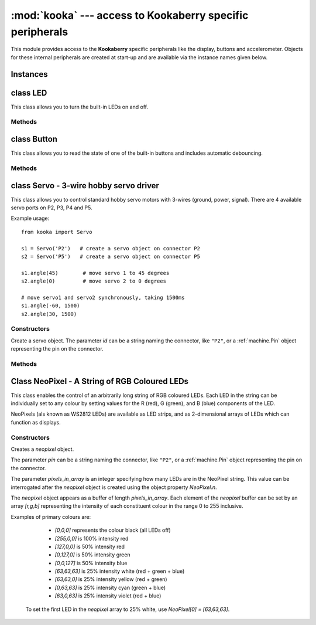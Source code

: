 **********************************************************
:mod:`kooka` --- access to Kookaberry specific peripherals
**********************************************************

.. module:: kooka
   :synopsis: access to Kookaberry specific peripherals

This module provides access to the **Kookaberry** specific peripherals like the
display, buttons and accelerometer.  Objects for these internal peripherals
are created at start-up and are available via the instance names given below.

Instances
=========

.. data::
    led_red
    led_orange
    led_green

    These objects give access to the three LEDs on the **Kookaberry**.  They are
    instances of :ref:`kooka.LED`.

.. data::
    button_a
    button_b
    button_c
    button_d

    These objects give access to the four buttons (A, B, C, and D) on the **Kookaberry**.  They are
    instances of :ref:`kooka.Button`.

.. data::
    display

    This gives acces to the **Kookaberry**'s display, an instance of
    :ref:`sh1106.SH1106_SPI`.

.. data::
    accel

    This is the on-board accelerometer, an instance of :ref:`lsm303.LSM303C_Accel`.

.. data::
    compass

    This is the on-board magnetometer, an instance of :ref:`lsm303.LSM303C_Mag`.

.. data::
    radio

    This handles the interface to the 2.4GHz digital packet radio (nRF51822), an instance of
    :ref:`nrf51.Radio`.


.. _kooka.LED:

class LED
=========

This class allows you to turn the built-in LEDs on and off.

Methods
-------

.. method:: on()

    Turn the LED on.

.. method:: off()

    Turn the LED off.

.. method:: toggle()

    Toggle the LED between on and off.

.. _kooka.Button:

class Button
============

This class allows you to read the state of one of the built-in buttons and
includes automatic debouncing.

Methods
-------

.. method:: value()

    Return the current state of the debounced button: 0 for released and 1 for
    pressed (debouncing has been performed on the return value).

.. method:: Pin.__call__()

    Button objects are callable, providing a fast shortcut to get the value of
    the button.  It is equivalent to ``Button.value()``.

.. method:: is_pressed()

    Returns ``True`` if the debounced button is held down, ``False`` otherwise.

    This method is mainly provided for compatibility with the micro:bit.

.. method:: was_pressed()

    This method gives access to the history of the button, allowing you to test
    if the button was pressed down since the last call to this method.  It
    returns ``True`` if it was pressed down, ``False`` otherwise.

    In detail: when the debouncing algorithm (which runs in the background)
    determines that the button went from being not held to held, the button
    remembers that it was pressed.  It will remember this until
    ``was_pressed()`` is called at which point it will return ``True`` and clear
    this state.  It will then return ``False`` if called again, until the button
    is pressed down again.

.. _kooka.Servo:

class Servo - 3-wire hobby servo driver
========================================

This class allows you to control standard hobby servo motors with 3-wires (ground, power,
signal).  There are 4 available servo ports on P2, P3, P4 and P5.

Example usage::

    from kooka import Servo

    s1 = Servo('P2')   # create a servo object on connector P2
    s2 = Servo('P5')   # create a servo object on connector P5

    s1.angle(45)        # move servo 1 to 45 degrees
    s2.angle(0)         # move servo 2 to 0 degrees

    # move servo1 and servo2 synchronously, taking 1500ms
    s1.angle(-60, 1500)
    s2.angle(30, 1500)

Constructors
------------

.. class:: kooka.Servo(id)

   Create a servo object.  The parameter *id* can be a string naming the
   connector, like ``"P2"``, or a :ref:`machine.Pin` object representing the
   pin on the connector.

Methods
-------

.. method:: Servo.freq([freq])

   If no arguments are given, this function returns the current servo PWM
   frequency in Hz.

   If an argument is given then it sets the servo PWM frequency in Hz.

.. method:: Servo.angle([angle, time=0])

   If no arguments are given, this function returns the current angle of the servo.

   If arguments are given, this function sets the angle of the servo:

     - *angle* is the angle to move to in degrees.
     - *time* is the number of milliseconds to take to get to the specified
       angle.  If omitted, then the servo moves as quickly as possible to its
       new position.

.. method:: Servo.speed([speed, time=0])

   If no arguments are given, this function returns the current speed.

   If arguments are given, this function sets the speed of the servo:

     - *speed* is the speed to change to, between -100 and 100.
     - *time* is the number of milliseconds to take to get to the specified
       speed.  If omitted, then the servo accelerates as quickly as possible.

.. method:: Servo.pulse_width([value])

   If no arguments are given, this function returns the current raw pulse-width
   value in microseconds.

   If an argument is given, this function sets the raw pulse-width value in microseconds.

.. method:: Servo.calibration([pulse_min, pulse_max, pulse_centre, [pulse_angle_90, pulse_speed_100]])

   If no arguments are given, this function returns the current calibration
   data, as a 5-tuple.

   If arguments are given, this function sets the timing calibration:

     - *pulse_min* is the minimum allowed pulse width.
     - *pulse_max* is the maximum allowed pulse width.
     - *pulse_centre* is the pulse width corresponding to the centre/zero position.
     - *pulse_angle_90* is the pulse width corresponding to 90 degrees.
     - *pulse_speed_100* is the pulse width corresponding to a speed of 100.

Class NeoPixel - A String of RGB Coloured LEDs
==============================================

This class enables the control of an arbitrarily long string of RGB coloured LEDs.  
Each LED in the string can be individually set to any colour by setting values for the R (red), G (green), and B (blue) components of the LED.

NeoPixels (als known as WS2812 LEDs) are available as LED strips, and as 2-dimensional arrays of LEDs which can function as displays.

.. important:
   NeoPixels can draw up to 20 milliamps each when fully lit, and so it is recommended that no more than 8 NeoPixels be powered directly from the **Kookaberry**.
   If more NeoPixels are required then an intermediate power injection accessory circuit board should be used.  
   The **Kookaberry** would otherwise be overloaded and would shut down.

Constructors
------------

.. class:: kooka.NeoPixel(pin, pixels_in_array)

   Creates a *neopixel* object.  
   
   The parameter *pin* can be a string naming the connector, like ``"P2"``, or a :ref:`machine.Pin` object representing the
   pin on the connector.

   The parameter *pixels_in_array* is an integer specifying how many LEDs are in the NeoPixel string.  
   This value can be interrogated after the *neopixel* object is created using the object property *NeoPixel.n*.

   The *neopixel* object appears as a buffer of length *pixels_in_array*. 
   Each element of the *neopixel* buffer can be set by an array *[r,g,b]* representing the intensity of each constituent colour in the range 0 to 255 inclusive.
   
   Examples of primary colours are:
   
     - *[0,0,0]* represents the colour black (all LEDs off)
     - *[255,0,0]* is 100% intensity red
     - *[127,0,0]* is 50% intensity red
     - *[0,127,0]* is 50% intensity green
     - *[0,0,127]* is 50% intensity blue 
     - *[63,63,63]* is 25% intensity white (red + green + blue)
     - *[63,63,0]* is 25% intensity yellow (red + green)
     - *[0,63,63]* is 25% intensity cyan (green + blue)
     - *[63,0,63]* is 25% intensity violet (red + blue)


    To set the first LED in the *neopixel* array to 25% white, use *NeoPixel[0] = [63,63,63]*.

.. function:: NeoPixel.write()

    Write the bytes in *neopixel* buffer to a NeoPixel-like device on the given *pin* when the *neopixel* object was created.  
    Interrupts will be disabled during the entire write to get accurate timing.
    The physical NeoPixel LED string will then be lit in accordance with the pattern set in the *neopixel* object buffer.
